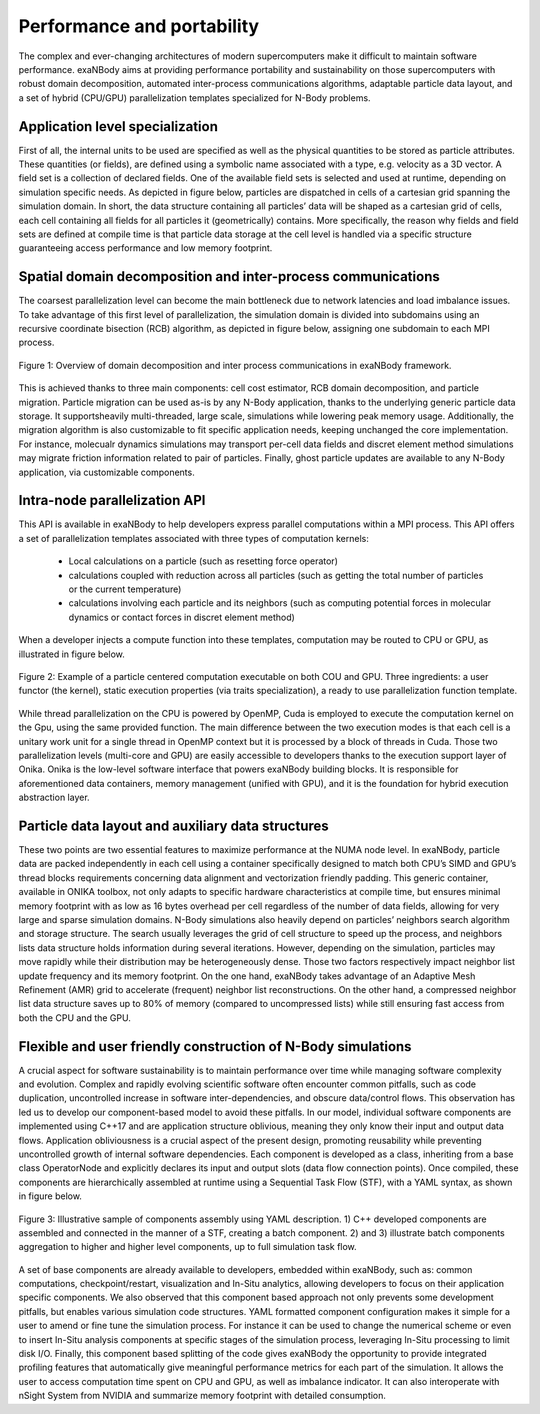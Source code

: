 Performance and portability
===========================

The complex and ever-changing architectures of modern supercomputers make it difficult to maintain software performance. exaNBody aims at providing performance portability and sustainability on those supercomputers with robust domain decomposition, automated inter-process communications algorithms, adaptable particle data layout, and a set of hybrid (CPU/GPU) parallelization
templates specialized for N-Body problems.


Application level specialization
--------------------------------

First of all, the internal units to be used are specified as well as the physical quantities to be stored as particle attributes. 
These quantities (or fields), are defined using a symbolic name associated with a type, e.g. velocity as a 3D vector. 
A field set is a collection of declared fields. 
One of the available field sets is selected and used at runtime, depending on simulation specific needs. 
As depicted in figure below, particles are dispatched in cells of a cartesian grid spanning the simulation domain. 
In short, the data structure containing all particles’ data will be shaped as a cartesian grid of cells, each cell containing all fields for all particles it (geometrically) contains. 
More specifically, the reason why fields and field sets are defined at compile time is that particle data storage at the cell level is handled via a specific structure guaranteeing access performance and low memory footprint.


Spatial domain decomposition and inter-process communications
-------------------------------------------------------------

The coarsest parallelization level can become the main bottleneck due to network latencies and load imbalance issues.
To take advantage of this first level of parallelization, the simulation domain is divided into subdomains using an recursive coordinate bisection (RCB) algorithm, as depicted in figure below, assigning one subdomain to each MPI process.

.. figure:: ../_static/inter_process_communications.png
   :width: 450pt
   :alt: map to buried treasure
   :align: center
	   
   Figure 1: Overview of domain decomposition and inter process communications in exaNBody framework.

This is achieved thanks to three main components: cell cost estimator, RCB domain decomposition, and particle migration. 
Particle migration can be used as-is by any N-Body application, thanks to the underlying generic particle data storage. 
It supportsheavily multi-threaded, large scale, simulations while lowering peak memory usage. 
Additionally, the migration algorithm is also customizable to fit specific application needs, keeping unchanged the core implementation. 
For instance, molecualr dynamics simulations may transport per-cell data fields and discret element method simulations may migrate friction information related to pair of particles. 
Finally, ghost particle updates are available to any N-Body application, via customizable components.


Intra-node parallelization API
------------------------------

This API is available in exaNBody to help developers express parallel computations within a MPI process. 
This API offers a set of parallelization templates associated with three types of computation kernels:

  * Local calculations on a particle (such as resetting force operator)
  * calculations coupled with reduction across all particles (such as getting the total number of particles or the current temperature)
  * calculations involving each particle and its neighbors (such as computing potential forces in molecular dynamics or contact forces in discret element method)

When a developer injects a compute function into these templates, computation may be routed to CPU or GPU, as illustrated in figure below. 

.. figure:: ../_static/compute_kernel_sample.png
   :width: 450pt
   :alt: map to buried treasure
   :align: center
	   
   Figure 2: Example of a particle centered computation executable on both COU and GPU. Three ingredients: a user functor (the kernel), static execution properties (via traits specialization), a ready to use parallelization function template.

While thread parallelization on the CPU is powered by OpenMP, Cuda is employed to execute the computation kernel on the Gpu, using the same provided function. 
The main difference between the two execution modes is that each cell is a unitary work unit for a single thread in OpenMP context but it is processed by a block of threads in Cuda. 
Those two parallelization levels (multi-core and GPU) are easily accessible to developers thanks to the execution support layer of Onika. 
Onika is the low-level software interface that powers exaNBody building blocks. 
It is responsible for aforementioned data containers, memory management (unified with GPU), and it is the foundation for hybrid execution abstraction layer.


Particle data layout and auxiliary data structures
--------------------------------------------------

These two points are two essential features to maximize performance at the NUMA node level. 
In exaNBody, particle data are packed independently in each cell using a container specifically designed to match both CPU’s SIMD and GPU’s thread blocks requirements concerning data alignment and vectorization friendly padding. 
This generic container, available in ONIKA toolbox, not only adapts to specific hardware characteristics at compile time, but ensures minimal memory footprint with as low as 16 bytes overhead per cell regardless of the number of data fields, allowing for very large and sparse simulation domains. 
N-Body simulations also heavily depend on particles’ neighbors search algorithm and storage structure. 
The search usually leverages the grid of cell structure to speed up the process, and neighbors lists data structure holds information during several iterations. 
However, depending on the simulation, particles may move rapidly while their distribution may be heterogeneously dense. 
Those two factors respectively impact neighbor list update frequency and its memory footprint. 
On the one hand, exaNBody takes advantage of an Adaptive Mesh Refinement (AMR) grid to accelerate (frequent) neighbor list reconstructions. 
On the other hand, a compressed neighbor list data structure saves up to 80% of memory (compared to uncompressed lists) while still ensuring fast access from both the CPU and the GPU.

Flexible and user friendly construction of N-Body simulations
-------------------------------------------------------------

A crucial aspect for software sustainability is to maintain performance over time while managing software complexity and evolution. 
Complex and rapidly evolving scientific software often encounter common pitfalls, such as code duplication, uncontrolled increase in software inter-dependencies, and obscure data/control
flows. This observation has led us to develop our component-based model to avoid these pitfalls. 
In our model, individual software components are implemented using C++17 and are application structure oblivious, meaning they only know their input and output data flows. Application obliviousness is a crucial aspect of the present design, promoting reusability while preventing uncontrolled growth of internal software dependencies. 
Each component is developed as a class, inheriting from a base class OperatorNode and explicitly declares its input and output slots (data flow connection points). 
Once compiled, these components are hierarchically assembled at runtime using a Sequential Task Flow (STF), with a YAML syntax, as shown in figure below.

.. figure:: ../_static/yaml_components.png
   :width: 450pt
   :alt: map to buried treasure
   :align: center
	   
   Figure 3: Illustrative sample of components assembly using YAML description. 1) C++ developed components are assembled and connected in the manner of a STF, creating a batch component. 2) and 3) illustrate batch components aggregation to higher and higher level components, up to full simulation task flow.


A set of base components are already available to developers, embedded within exaNBody, such as: common computations, checkpoint/restart, visualization and In-Situ analytics, allowing developers to focus on their application specific components. 
We also observed that this component based approach not only prevents some development pitfalls, but enables various simulation code structures. 
YAML formatted component configuration makes it simple for a user to amend or fine tune the simulation process. 
For instance it can be used to change the numerical scheme or even to insert In-Situ analysis components at specific stages of the simulation process, leveraging In-Situ processing to limit disk I/O. 
Finally, this component based splitting of the code gives exaNBody the opportunity to provide integrated profiling features that automatically give meaningful performance metrics for each part of the simulation. 
It allows the user to access computation time spent on CPU and GPU, as well as imbalance indicator. 
It can also interoperate with nSight System from NVIDIA and summarize memory footprint with detailed consumption.




